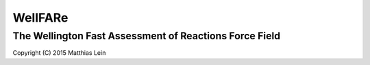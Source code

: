 WellFARe
########
The Wellington Fast Assessment of Reactions Force Field
-------------------------------------------------------
Copyright (C) 2015 Matthias Lein